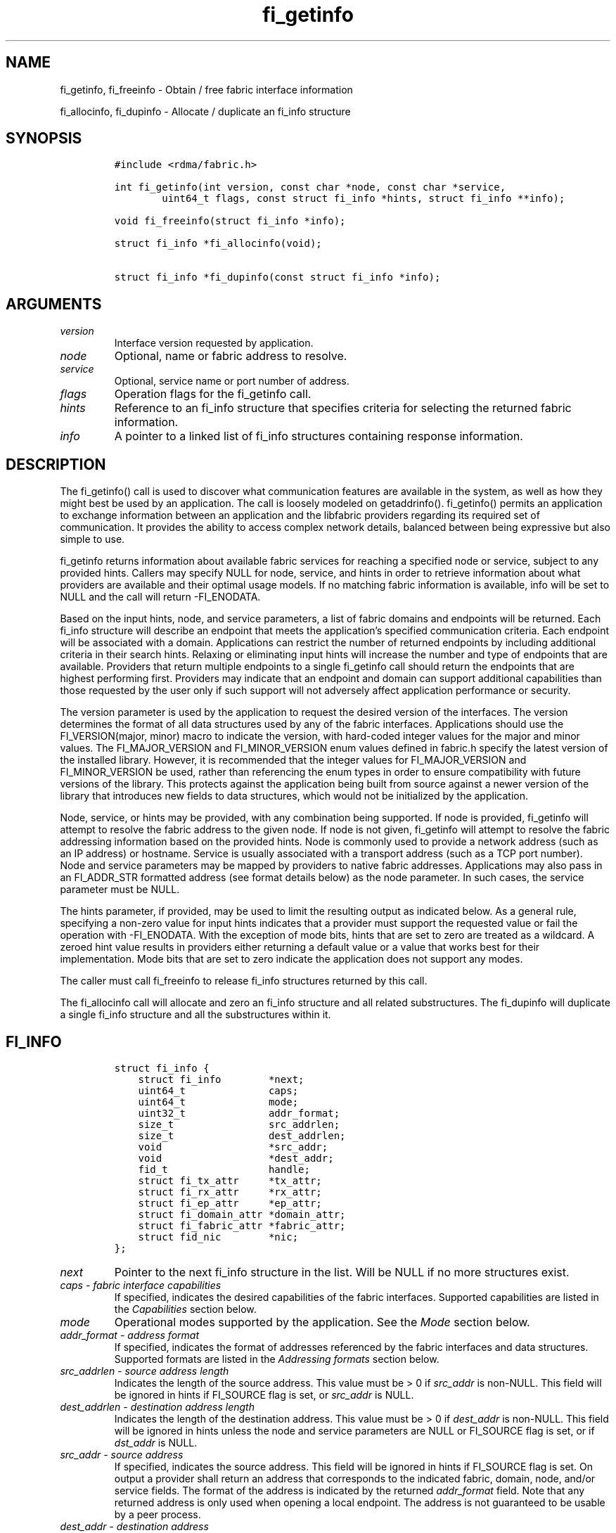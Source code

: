 .\" Automatically generated by Pandoc 3.1.3
.\"
.\" Define V font for inline verbatim, using C font in formats
.\" that render this, and otherwise B font.
.ie "\f[CB]x\f[]"x" \{\
. ftr V B
. ftr VI BI
. ftr VB B
. ftr VBI BI
.\}
.el \{\
. ftr V CR
. ftr VI CI
. ftr VB CB
. ftr VBI CBI
.\}
.TH "fi_getinfo" "3" "2025\-01\-30" "Libfabric Programmer\[cq]s Manual" "#VERSION#"
.hy
.SH NAME
.PP
fi_getinfo, fi_freeinfo - Obtain / free fabric interface information
.PP
fi_allocinfo, fi_dupinfo - Allocate / duplicate an fi_info structure
.SH SYNOPSIS
.IP
.nf
\f[C]
#include <rdma/fabric.h>

int fi_getinfo(int version, const char *node, const char *service,
        uint64_t flags, const struct fi_info *hints, struct fi_info **info);

void fi_freeinfo(struct fi_info *info);

struct fi_info *fi_allocinfo(void);

struct fi_info *fi_dupinfo(const struct fi_info *info);
\f[R]
.fi
.SH ARGUMENTS
.TP
\f[I]version\f[R]
Interface version requested by application.
.TP
\f[I]node\f[R]
Optional, name or fabric address to resolve.
.TP
\f[I]service\f[R]
Optional, service name or port number of address.
.TP
\f[I]flags\f[R]
Operation flags for the fi_getinfo call.
.TP
\f[I]hints\f[R]
Reference to an fi_info structure that specifies criteria for selecting
the returned fabric information.
.TP
\f[I]info\f[R]
A pointer to a linked list of fi_info structures containing response
information.
.SH DESCRIPTION
.PP
The fi_getinfo() call is used to discover what communication features
are available in the system, as well as how they might best be used by
an application.
The call is loosely modeled on getaddrinfo().
fi_getinfo() permits an application to exchange information between an
application and the libfabric providers regarding its required set of
communication.
It provides the ability to access complex network details, balanced
between being expressive but also simple to use.
.PP
fi_getinfo returns information about available fabric services for
reaching a specified node or service, subject to any provided hints.
Callers may specify NULL for node, service, and hints in order to
retrieve information about what providers are available and their
optimal usage models.
If no matching fabric information is available, info will be set to NULL
and the call will return -FI_ENODATA.
.PP
Based on the input hints, node, and service parameters, a list of fabric
domains and endpoints will be returned.
Each fi_info structure will describe an endpoint that meets the
application\[cq]s specified communication criteria.
Each endpoint will be associated with a domain.
Applications can restrict the number of returned endpoints by including
additional criteria in their search hints.
Relaxing or eliminating input hints will increase the number and type of
endpoints that are available.
Providers that return multiple endpoints to a single fi_getinfo call
should return the endpoints that are highest performing first.
Providers may indicate that an endpoint and domain can support
additional capabilities than those requested by the user only if such
support will not adversely affect application performance or security.
.PP
The version parameter is used by the application to request the desired
version of the interfaces.
The version determines the format of all data structures used by any of
the fabric interfaces.
Applications should use the FI_VERSION(major, minor) macro to indicate
the version, with hard-coded integer values for the major and minor
values.
The FI_MAJOR_VERSION and FI_MINOR_VERSION enum values defined in
fabric.h specify the latest version of the installed library.
However, it is recommended that the integer values for FI_MAJOR_VERSION
and FI_MINOR_VERSION be used, rather than referencing the enum types in
order to ensure compatibility with future versions of the library.
This protects against the application being built from source against a
newer version of the library that introduces new fields to data
structures, which would not be initialized by the application.
.PP
Node, service, or hints may be provided, with any combination being
supported.
If node is provided, fi_getinfo will attempt to resolve the fabric
address to the given node.
If node is not given, fi_getinfo will attempt to resolve the fabric
addressing information based on the provided hints.
Node is commonly used to provide a network address (such as an IP
address) or hostname.
Service is usually associated with a transport address (such as a TCP
port number).
Node and service parameters may be mapped by providers to native fabric
addresses.
Applications may also pass in an FI_ADDR_STR formatted address (see
format details below) as the node parameter.
In such cases, the service parameter must be NULL.
.PP
The hints parameter, if provided, may be used to limit the resulting
output as indicated below.
As a general rule, specifying a non-zero value for input hints indicates
that a provider must support the requested value or fail the operation
with -FI_ENODATA.
With the exception of mode bits, hints that are set to zero are treated
as a wildcard.
A zeroed hint value results in providers either returning a default
value or a value that works best for their implementation.
Mode bits that are set to zero indicate the application does not support
any modes.
.PP
The caller must call fi_freeinfo to release fi_info structures returned
by this call.
.PP
The fi_allocinfo call will allocate and zero an fi_info structure and
all related substructures.
The fi_dupinfo will duplicate a single fi_info structure and all the
substructures within it.
.SH FI_INFO
.IP
.nf
\f[C]
struct fi_info {
    struct fi_info        *next;
    uint64_t              caps;
    uint64_t              mode;
    uint32_t              addr_format;
    size_t                src_addrlen;
    size_t                dest_addrlen;
    void                  *src_addr;
    void                  *dest_addr;
    fid_t                 handle;
    struct fi_tx_attr     *tx_attr;
    struct fi_rx_attr     *rx_attr;
    struct fi_ep_attr     *ep_attr;
    struct fi_domain_attr *domain_attr;
    struct fi_fabric_attr *fabric_attr;
    struct fid_nic        *nic;
};
\f[R]
.fi
.TP
\f[I]next\f[R]
Pointer to the next fi_info structure in the list.
Will be NULL if no more structures exist.
.TP
\f[I]caps - fabric interface capabilities\f[R]
If specified, indicates the desired capabilities of the fabric
interfaces.
Supported capabilities are listed in the \f[I]Capabilities\f[R] section
below.
.TP
\f[I]mode\f[R]
Operational modes supported by the application.
See the \f[I]Mode\f[R] section below.
.TP
\f[I]addr_format - address format\f[R]
If specified, indicates the format of addresses referenced by the fabric
interfaces and data structures.
Supported formats are listed in the \f[I]Addressing formats\f[R] section
below.
.TP
\f[I]src_addrlen - source address length\f[R]
Indicates the length of the source address.
This value must be > 0 if \f[I]src_addr\f[R] is non-NULL.
This field will be ignored in hints if FI_SOURCE flag is set, or
\f[I]src_addr\f[R] is NULL.
.TP
\f[I]dest_addrlen - destination address length\f[R]
Indicates the length of the destination address.
This value must be > 0 if \f[I]dest_addr\f[R] is non-NULL.
This field will be ignored in hints unless the node and service
parameters are NULL or FI_SOURCE flag is set, or if \f[I]dst_addr\f[R]
is NULL.
.TP
\f[I]src_addr - source address\f[R]
If specified, indicates the source address.
This field will be ignored in hints if FI_SOURCE flag is set.
On output a provider shall return an address that corresponds to the
indicated fabric, domain, node, and/or service fields.
The format of the address is indicated by the returned
\f[I]addr_format\f[R] field.
Note that any returned address is only used when opening a local
endpoint.
The address is not guaranteed to be usable by a peer process.
.TP
\f[I]dest_addr - destination address\f[R]
If specified, indicates the destination address.
This field will be ignored in hints unless the node and service
parameters are NULL or FI_SOURCE flag is set.
If FI_SOURCE is not specified, on output a provider shall return an
address the corresponds to the indicated node and/or service fields,
relative to the fabric and domain.
Note that any returned address is only usable locally.
.TP
\f[I]handle - provider context handle\f[R]
The use of this field is operation specific.
If hints->handle is set to struct fid_pep, the hints->handle will be
copied to info->handle on output from fi_getinfo.
Other values of hints->handle will be handled in a provider specific
manner.
The fi_info::handle field is also used by fi_endpoint() and fi_reject()
calls when processing connection requests or to inherit another
endpoint\[cq]s attributes.
See \f[V]fi_eq\f[R](3), \f[V]fi_reject\f[R](3), and
\f[V]fi_endpoint\f[R](3).
The info->handle field will be ignored by fi_dupinfo and fi_freeinfo.
.TP
\f[I]tx_attr - transmit context attributes\f[R]
Optionally supplied transmit context attributes.
Transmit context attributes may be specified and returned as part of
fi_getinfo.
When provided as hints, requested values of struct fi_tx_ctx_attr should
be set.
On output, the actual transmit context attributes that can be provided
will be returned.
Output values will be greater than or equal to the requested input
values.
.TP
\f[I]rx_attr - receive context attributes\f[R]
Optionally supplied receive context attributes.
Receive context attributes may be specified and returned as part of
fi_getinfo.
When provided as hints, requested values of struct fi_rx_ctx_attr should
be set.
On output, the actual receive context attributes that can be provided
will be returned.
Output values will be greater than or or equal to the requested input
values.
.TP
\f[I]ep_attr - endpoint attributes\f[R]
Optionally supplied endpoint attributes.
Endpoint attributes may be specified and returned as part of fi_getinfo.
When provided as hints, requested values of struct fi_ep_attr should be
set.
On output, the actual endpoint attributes that can be provided will be
returned.
Output values will be greater than or equal to requested input values.
See \f[V]fi_endpoint\f[R](3) for details.
.TP
\f[I]domain_attr - domain attributes\f[R]
Optionally supplied domain attributes.
Domain attributes may be specified and returned as part of fi_getinfo.
When provided as hints, requested values of struct fi_domain_attr should
be set.
On output, the actual domain attributes that can be provided will be
returned.
Output values will be greater than or equal to requested input values.
See \f[V]fi_domain\f[R](3) for details.
.TP
\f[I]fabric_attr - fabric attributes\f[R]
Optionally supplied fabric attributes.
Fabric attributes may be specified and returned as part of fi_getinfo.
When provided as hints, requested values of struct fi_fabric_attr should
be set.
On output, the actual fabric attributes that can be provided will be
returned.
See \f[V]fi_fabric\f[R](3) for details.
.TP
\f[I]nic - network interface details\f[R]
Optional attributes related to the hardware NIC associated with the
specified fabric, domain, and endpoint data.
This field is only valid for providers where the corresponding
attributes are closely associated with a hardware NIC.
See \f[V]fi_nic\f[R](3) for details.
.SH CAPABILITIES
.PP
Interface capabilities are obtained by OR-ing the following flags
together.
If capabilities in the hint parameter are set to 0, the underlying
provider will return the set of capabilities which are supported.
Otherwise, providers will return data matching the specified set of
capabilities.
Providers may indicate support for additional capabilities beyond those
requested when the use of expanded capabilities will not adversely
affect performance or expose the application to communication beyond
that which was requested.
Applications may use this feature to request a minimal set of
requirements, then check the returned capabilities to enable additional
optimizations.
.TP
\f[I]FI_ATOMIC\f[R]
Specifies that the endpoint supports some set of atomic operations.
Endpoints supporting this capability support operations defined by
struct fi_ops_atomic.
In the absence of any relevant flags, FI_ATOMIC implies the ability to
initiate and be the target of remote atomic reads and writes.
Applications can use the FI_READ, FI_WRITE, FI_REMOTE_READ, and
FI_REMOTE_WRITE flags to restrict the types of atomic operations
supported by an endpoint.
.TP
\f[I]FI_AV_USER_ID\f[R]
Requests that the provider support the association of a user specified
identifier with each address vector (AV) address.
User identifiers are returned with completion data in place of the AV
address.
See \f[V]fi_domain\f[R](3) and \f[V]fi_av\f[R](3) for more details.
.TP
\f[I]FI_COLLECTIVE\f[R]
Requests support for collective operations.
Endpoints that support this capability support the collective operations
defined in \f[V]fi_collective\f[R](3).
.TP
\f[I]FI_DIRECTED_RECV\f[R]
Requests that the communication endpoint use the source address of an
incoming message when matching it with a receive buffer.
If this capability is not set, then the src_addr parameter for msg and
tagged receive operations is ignored.
.TP
\f[I]FI_FENCE\f[R]
Indicates that the endpoint support the FI_FENCE flag on data transfer
operations.
Support requires tracking that all previous transmit requests to a
specified remote endpoint complete prior to initiating the fenced
operation.
Fenced operations are often used to enforce ordering between operations
that are not otherwise guaranteed by the underlying provider or
protocol.
.TP
\f[I]FI_HMEM\f[R]
Specifies that the endpoint should support transfers to and from device
memory.
.TP
\f[I]FI_LOCAL_COMM\f[R]
Indicates that the endpoint support host local communication.
This flag may be used in conjunction with FI_REMOTE_COMM to indicate
that local and remote communication are required.
If neither FI_LOCAL_COMM or FI_REMOTE_COMM are specified, then the
provider will indicate support for the configuration that minimally
affects performance.
Providers that set FI_LOCAL_COMM but not FI_REMOTE_COMM, for example a
shared memory provider, may only be used to communication between
processes on the same system.
.TP
\f[I]FI_MSG\f[R]
Specifies that an endpoint should support sending and receiving messages
or datagrams.
Message capabilities imply support for send and/or receive queues.
Endpoints supporting this capability support operations defined by
struct fi_ops_msg.
.PP
The caps may be used to specify or restrict the type of messaging
operations that are supported.
In the absence of any relevant flags, FI_MSG implies the ability to send
and receive messages.
Applications can use the FI_SEND and FI_RECV flags to optimize an
endpoint as send-only or receive-only.
.TP
\f[I]FI_MULTICAST\f[R]
Indicates that the endpoint support multicast data transfers.
This capability must be paired with FI_MSG.
Applications can use FI_SEND and FI_RECV to optimize multicast as
send-only or receive-only.
.TP
\f[I]FI_MULTI_RECV\f[R]
Specifies that the endpoint must support the FI_MULTI_RECV flag when
posting receive buffers.
.TP
\f[I]FI_NAMED_RX_CTX\f[R]
Requests that endpoints which support multiple receive contexts allow an
initiator to target (or name) a specific receive context as part of a
data transfer operation.
.TP
\f[I]FI_READ\f[R]
Indicates that the user requires an endpoint capable of initiating reads
against remote memory regions.
This flag requires that FI_RMA and/or FI_ATOMIC be set.
.TP
\f[I]FI_RECV\f[R]
Indicates that the user requires an endpoint capable of receiving
message data transfers.
Message transfers include base message operations as well as tagged
message functionality.
.TP
\f[I]FI_REMOTE_COMM\f[R]
Indicates that the endpoint support communication with endpoints located
at remote nodes (across the fabric).
See FI_LOCAL_COMM for additional details.
Providers that set FI_REMOTE_COMM but not FI_LOCAL_COMM, for example
NICs that lack loopback support, cannot be used to communicate with
processes on the same system.
.TP
\f[I]FI_REMOTE_READ\f[R]
Indicates that the user requires an endpoint capable of receiving read
memory operations from remote endpoints.
This flag requires that FI_RMA and/or FI_ATOMIC be set.
.TP
\f[I]FI_REMOTE_WRITE\f[R]
Indicates that the user requires an endpoint capable of receiving write
memory operations from remote endpoints.
This flag requires that FI_RMA and/or FI_ATOMIC be set.
.TP
\f[I]FI_RMA\f[R]
Specifies that the endpoint should support RMA read and write
operations.
Endpoints supporting this capability support operations defined by
struct fi_ops_rma.
In the absence of any relevant flags, FI_RMA implies the ability to
initiate and be the target of remote memory reads and writes.
Applications can use the FI_READ, FI_WRITE, FI_REMOTE_READ, and
FI_REMOTE_WRITE flags to restrict the types of RMA operations supported
by an endpoint.
.TP
\f[I]FI_RMA_EVENT\f[R]
Requests that an endpoint support the generation of completion events
when it is the target of an RMA and/or atomic operation.
This flag requires that FI_REMOTE_READ and/or FI_REMOTE_WRITE be enabled
on the endpoint.
.TP
\f[I]FI_RMA_PMEM\f[R]
Indicates that the provider is `persistent memory aware' and supports
RMA operations to and from persistent memory.
Persistent memory aware providers must support registration of memory
that is backed by non- volatile memory, RMA transfers to/from persistent
memory, and enhanced completion semantics.
This flag requires that FI_RMA be set.
This capability is experimental.
.TP
\f[I]FI_SEND\f[R]
Indicates that the user requires an endpoint capable of sending message
data transfers.
Message transfers include base message operations as well as tagged
message functionality.
.TP
\f[I]FI_SHARED_AV\f[R]
Requests or indicates support for address vectors which may be shared
among multiple processes.
.TP
\f[I]FI_SOURCE\f[R]
Requests that the endpoint return source addressing data as part of its
completion data.
This capability only applies to connectionless endpoints.
Note that returning source address information may require that the
provider perform address translation and/or look-up based on data
available in the underlying protocol in order to provide the requested
data, which may adversely affect performance.
The performance impact may be greater for address vectors of type
FI_AV_TABLE.
.TP
\f[I]FI_SOURCE_ERR\f[R]
Must be paired with FI_SOURCE.
When specified, this requests that raw source addressing data be
returned as part of completion data for any address that has not been
inserted into the local address vector.
Use of this capability may require the provider to validate incoming
source address data against addresses stored in the local address
vector, which may adversely affect performance.
.TP
\f[I]FI_TAGGED\f[R]
Specifies that the endpoint should handle tagged message transfers.
Tagged message transfers associate a user-specified key or tag with each
message that is used for matching purposes at the remote side.
Endpoints supporting this capability support operations defined by
struct fi_ops_tagged.
In the absence of any relevant flags, FI_TAGGED implies the ability to
send and receive tagged messages.
Applications can use the FI_SEND and FI_RECV flags to optimize an
endpoint as send-only or receive-only.
.TP
\f[I]FI_TRIGGER\f[R]
Indicates that the endpoint should support triggered operations.
Endpoints support this capability must meet the usage model as described
by \f[V]fi_trigger\f[R](3).
.TP
\f[I]FI_WRITE\f[R]
Indicates that the user requires an endpoint capable of initiating
writes against remote memory regions.
This flag requires that FI_RMA and/or FI_ATOMIC be set.
.TP
\f[I]FI_XPU\f[R]
Specifies that the endpoint should support transfers that may be
initiated from heterogenous computation devices, such as GPUs.
This flag requires that FI_TRIGGER be set.
For additional details on XPU triggers see \f[V]fi_trigger\f[R](3).
.PP
Capabilities may be grouped into three general categories: primary,
secondary, and primary modifiers.
Primary capabilities must explicitly be requested by an application, and
a provider must enable support for only those primary capabilities which
were selected.
Primary modifiers are used to limit a primary capability, such as
restricting an endpoint to being send-only.
If no modifiers are specified for an applicable capability, all relevant
modifiers are assumed.
See above definitions for details.
.PP
Secondary capabilities may optionally be requested by an application.
If requested, a provider must support the capability or fail the
fi_getinfo request (FI_ENODATA).
A provider may optionally report non-selected secondary capabilities if
doing so would not compromise performance or security.
.PP
Primary capabilities: FI_MSG, FI_RMA, FI_TAGGED, FI_ATOMIC,
FI_MULTICAST, FI_NAMED_RX_CTX, FI_DIRECTED_RECV, FI_HMEM, FI_COLLECTIVE,
FI_XPU, FI_AV_USER_ID
.PP
Primary modifiers: FI_READ, FI_WRITE, FI_RECV, FI_SEND, FI_REMOTE_READ,
FI_REMOTE_WRITE
.PP
Secondary capabilities: FI_MULTI_RECV, FI_SOURCE, FI_RMA_EVENT,
FI_SHARED_AV, FI_TRIGGER, FI_FENCE, FI_LOCAL_COMM, FI_REMOTE_COMM,
FI_SOURCE_ERR, FI_RMA_PMEM.
.SH MODE
.PP
The operational mode bits are used to convey requirements that an
application must adhere to when using the fabric interfaces.
Modes specify optimal ways of accessing the reported endpoint or domain.
Applications that are designed to support a specific mode of operation
may see improved performance when that mode is desired by the provider.
It is recommended that providers support applications that disable any
provider preferred modes.
.PP
On input to fi_getinfo, applications set the mode bits that they
support.
On output, providers will clear mode bits that are not necessary to
achieve high-performance.
Mode bits that remain set indicate application requirements for using
the fabric interfaces created using the returned fi_info.
The set of modes are listed below.
If a NULL hints structure is provided, then the provider\[cq]s supported
set of modes will be returned in the info structure(s).
.TP
\f[I]FI_ASYNC_IOV\f[R]
Applications can reference multiple data buffers as part of a single
operation through the use of IO vectors (SGEs).
Typically, the contents of an IO vector are copied by the provider into
an internal buffer area, or directly to the underlying hardware.
However, when a large number of IOV entries are supported, IOV buffering
may have a negative impact on performance and memory consumption.
The FI_ASYNC_IOV mode indicates that the application must provide the
buffering needed for the IO vectors.
When set, an application must not modify an IO vector of length > 1,
including any related memory descriptor array, until the associated
operation has completed.
.TP
\f[I]FI_BUFFERED_RECV\f[R]
The buffered receive mode bit indicates that the provider owns the data
buffer(s) that are accessed by the networking layer for received
messages.
Typically, this implies that data must be copied from the provider
buffer into the application buffer.
Applications that can handle message processing from network allocated
data buffers can set this mode bit to avoid copies.
For full details on application requirements to support this mode, see
the `Buffered Receives' section in \f[V]fi_msg\f[R](3).
This mode bit applies to FI_MSG and FI_TAGGED receive operations.
.TP
\f[I]FI_CONTEXT\f[R]
Specifies that the provider requires that applications use struct
fi_context as their per operation context parameter for operations that
generated full completions.
This structure should be treated as opaque to the application.
For performance reasons, this structure must be allocated by the user,
but may be used by the fabric provider to track the operation.
Typically, users embed struct fi_context within their own context
structure.
The struct fi_context must remain valid until the corresponding
operation completes or is successfully canceled.
As such, fi_context should NOT be allocated on the stack.
Doing so is likely to result in stack corruption that will be difficult
to debug.
Users should not update or interpret the fields in this structure, or
reuse it until the original operation has completed.
If an operation does not generate a completion (i.e.\ the endpoint was
configured with FI_SELECTIVE_COMPLETION and the operation was not
initiated with the FI_COMPLETION flag) then the context parameter is
ignored by the fabric provider.
The structure is specified in rdma/fabric.h.
.TP
\f[I]FI_CONTEXT2\f[R]
This bit is similar to FI_CONTEXT, but doubles the provider\[cq]s
requirement on the size of the per context structure.
When set, this specifies that the provider requires that applications
use struct fi_context2 as their per operation context parameter.
Or, optionally, an application can provide an array of two fi_context
structures (e.g.\ struct fi_context[2]) instead.
The requirements for using struct fi_context2 are identical as defined
for FI_CONTEXT above.
.TP
\f[I]FI_LOCAL_MR\f[R]
The provider is optimized around having applications register memory for
locally accessed data buffers.
Data buffers used in send and receive operations and as the source
buffer for RMA and atomic operations must be registered by the
application for access domains opened with this capability.
This flag is defined for compatibility and is ignored if the application
version is 1.5 or later and the domain mr_mode is set to anything other
than FI_MR_BASIC or FI_MR_SCALABLE.
See the domain attribute mr_mode \f[V]fi_domain\f[R](3) and
\f[V]fi_mr\f[R](3).
.TP
\f[I]FI_MSG_PREFIX\f[R]
Message prefix mode indicates that an application will provide buffer
space in front of all message send and receive buffers for use by the
provider.
Typically, the provider uses this space to implement a protocol, with
the protocol headers being written into the prefix area.
The contents of the prefix space should be treated as opaque.
The use of FI_MSG_PREFIX may improve application performance over
certain providers by reducing the number of IO vectors referenced by
underlying hardware and eliminating provider buffer allocation.
.PP
FI_MSG_PREFIX only applies to send and receive operations, including
tagged sends and receives.
RMA and atomics do not require the application to provide prefix
buffers.
Prefix buffer space must be provided with all sends and receives,
regardless of the size of the transfer or other transfer options.
The ownership of prefix buffers is treated the same as the corresponding
message buffers, but the size of the prefix buffer is not counted toward
any message limits, including inject.
.PP
Applications that support prefix mode must supply buffer space before
their own message data.
The size of space that must be provided is specified by the
msg_prefix_size endpoint attribute.
Providers are required to define a msg_prefix_size that is a multiple of
8 bytes.
Additionally, applications may receive provider generated packets that
do not contain application data.
Such received messages will indicate a transfer size of that is equal to
or smaller than msg_prefix_size.
.PP
The buffer pointer given to all send and receive operations must point
to the start of the prefix region of the buffer (as opposed to the
payload).
For scatter-gather send/recv operations, the prefix buffer must be a
contiguous region, though it may or may not be directly adjacent to the
payload portion of the buffer.
.TP
\f[I]FI_RX_CQ_DATA\f[R]
This mode bit only applies to data transfers that set FI_REMOTE_CQ_DATA.
When set, a data transfer that carries remote CQ data will consume a
receive buffer at the target.
This is true even for operations that would normally not consume posted
receive buffers, such as RMA write operations.
.SH ADDRESSING FORMATS
.PP
Multiple fabric interfaces take as input either a source or destination
address parameter.
This includes struct fi_info (src_addr and dest_addr), CM calls
(getname, getpeer, connect, join, and leave), and AV calls (insert,
lookup, and straddr).
The fi_info addr_format field indicates the expected address format for
these operations.
.PP
A provider may support one or more of the following addressing formats.
In some cases, a selected addressing format may need to be translated or
mapped into an address which is native to the fabric.
See \f[V]fi_av\f[R](3).
.TP
\f[I]FI_ADDR_EFA\f[R]
Address is an Amazon Elastic Fabric Adapter (EFA) proprietary format.
.TP
\f[I]FI_ADDR_PSMX2\f[R]
Address is an Intel proprietary format used with their Performance
Scaled Messaging protocol version 2.
.TP
\f[I]FI_ADDR_PSMX3\f[R]
Address is an Intel proprietary format used with their Performance
Scaled Messaging protocol version 3.
.TP
\f[I]FI_ADDR_STR\f[R]
Address is a formatted character string.
The length and content of the string is address and/or provider
specific, but in general follows a URI model:
.IP
.nf
\f[C]
address_format[://[node][:[service][/[field3]...][?[key=value][&k2=v2]...]]]
\f[R]
.fi
.PP
Examples: - fi_sockaddr://10.31.6.12:7471 -
fi_sockaddr_in6://[fe80::6:12]:7471 -
fi_sockaddr://10.31.6.12:7471?qos=3
.PP
Since the string formatted address does not contain any provider
information, the prov_name field of the fabric attribute structure
should be used to filter by provider if necessary.
.TP
\f[I]FI_FORMAT_UNSPEC\f[R]
FI_FORMAT_UNSPEC indicates that a provider specific address format
should be selected.
Provider specific addresses may be protocol specific or a vendor
proprietary format.
Applications that select FI_FORMAT_UNSPEC should be prepared to treat
returned addressing data as opaque.
FI_FORMAT_UNSPEC targets apps which make use of an out of band address
exchange.
Applications which use FI_FORMAT_UNSPEC may use fi_getname() to obtain a
provider specific address assigned to an allocated endpoint.
.TP
\f[I]FI_SOCKADDR\f[R]
Address is of type sockaddr.
The specific socket address format will be determined at run time by
interfaces examining the sa_family field.
.TP
\f[I]FI_SOCKADDR_IB\f[R]
Address is of type sockaddr_ib (defined in Linux kernel source)
.TP
\f[I]FI_SOCKADDR_IN\f[R]
Address is of type sockaddr_in (IPv4).
.TP
\f[I]FI_SOCKADDR_IN6\f[R]
Address is of type sockaddr_in6 (IPv6).
.SH FLAGS
.PP
The operation of the fi_getinfo call may be controlled through the use
of input flags.
Valid flags include the following.
.TP
\f[I]FI_NUMERICHOST\f[R]
Indicates that the node parameter is a numeric string representation of
a fabric address, such as a dotted decimal IP address.
Use of this flag will suppress any lengthy name resolution protocol.
.TP
\f[I]FI_PROV_ATTR_ONLY\f[R]
Indicates that the caller is only querying for what providers are
potentially available.
All providers will return exactly one fi_info struct, regardless of
whether that provider is usable on the current platform or not.
The returned fi_info struct will contain default values for all members,
with the exception of fabric_attr.
The fabric_attr member will have the prov_name and prov_version values
filled in.
.TP
\f[I]FI_SOURCE\f[R]
Indicates that the node and service parameters specify the local source
address to associate with an endpoint.
If specified, either the node and/or service parameter must be non-NULL.
This flag is often used with passive endpoints.
.SH RETURN VALUE
.PP
fi_getinfo() returns 0 on success.
On error, fi_getinfo() returns a negative value corresponding to fabric
errno.
Fabric errno values are defined in \f[V]rdma/fi_errno.h\f[R].
.PP
fi_allocinfo() returns a pointer to a new fi_info structure on success,
or NULL on error.
fi_dupinfo() duplicates a single fi_info structure and all the
substructures within it, returning a pointer to the new fi_info
structure on success, or NULL on error.
Both calls require that the returned fi_info structure be freed via
fi_freeinfo().
.SH ERRORS
.TP
\f[I]FI_EBADFLAGS\f[R]
The specified endpoint or domain capability or operation flags are
invalid.
.TP
\f[I]FI_ENODATA\f[R]
Indicates that no providers could be found which support the requested
fabric information.
.TP
\f[I]FI_ENOMEM\f[R]
Indicates that there was insufficient memory to complete the operation.
.TP
\f[I]FI_ENOSYS\f[R]
Indicates that requested version is newer than the library being used.
.SH NOTES
.PP
If hints are provided, the operation will be controlled by the values
that are supplied in the various fields (see section on
\f[I]fi_info\f[R]).
Applications that require specific communication interfaces, domains,
capabilities or other requirements, can specify them using fields in
\f[I]hints\f[R].
Libfabric returns a linked list in \f[I]info\f[R] that points to a list
of matching interfaces.
\f[I]info\f[R] is set to NULL if there are no communication interfaces
or none match the input hints.
.PP
If node is provided, fi_getinfo will attempt to resolve the fabric
address to the given node.
If node is not provided, fi_getinfo will attempt to resolve the fabric
addressing information based on the provided hints.
The caller must call fi_freeinfo to release fi_info structures returned
by fi_getinfo.
.PP
If neither node, service or hints are provided, then fi_getinfo simply
returns the list all available communication interfaces.
.PP
Multiple threads may call \f[V]fi_getinfo\f[R] simultaneously, without
any requirement for serialization.
.SH SEE ALSO
.PP
\f[V]fi_open\f[R](3), \f[V]fi_endpoint\f[R](3), \f[V]fi_domain\f[R](3),
\f[V]fi_nic\f[R](3) \f[V]fi_trigger\f[R](3)
.SH AUTHORS
OpenFabrics.
